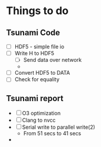 * Things to do
** Tsunami Code
   - [ ] HDF5 - simple file io
   - [ ] Write H to HDF5
     - [ ] Send data over network
     - 
   - [ ] Convert HDF5 to DATA
   - [ ] Check for equality
** Tsunami report
   - [ ] O3 optimization
   - [ ] Clang to nvcc
   - [ ] Serial write to parallel write(2)
     - From 51 secs to 41 secs
   - 

